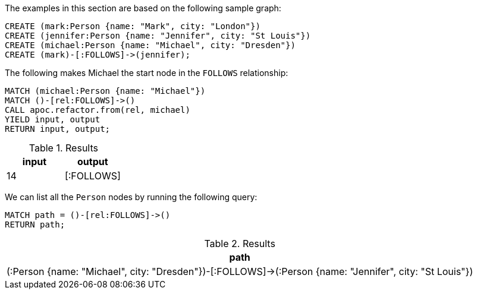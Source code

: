 The examples in this section are based on the following sample graph:

[source,cypher]
----
CREATE (mark:Person {name: "Mark", city: "London"})
CREATE (jennifer:Person {name: "Jennifer", city: "St Louis"})
CREATE (michael:Person {name: "Michael", city: "Dresden"})
CREATE (mark)-[:FOLLOWS]->(jennifer);
----

The following makes Michael the start node in the `FOLLOWS` relationship:

[source,cypher]
----
MATCH (michael:Person {name: "Michael"})
MATCH ()-[rel:FOLLOWS]->()
CALL apoc.refactor.from(rel, michael)
YIELD input, output
RETURN input, output;
----

.Results
[opts="header"]
|===
| input | output
| 14    | [:FOLLOWS]
|===

We can list all the `Person` nodes by running the following query:

[source,cypher]
----
MATCH path = ()-[rel:FOLLOWS]->()
RETURN path;
----

.Results
[opts="header"]
|===
| path
| (:Person {name: "Michael", city: "Dresden"})-[:FOLLOWS]->(:Person {name: "Jennifer", city: "St Louis"})
|===

